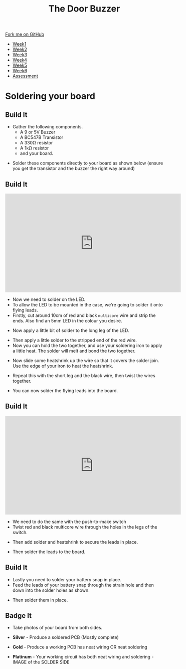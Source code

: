 #+STARTUP:indent
#+HTML_HEAD: <link rel="stylesheet" type="text/css" href="css/styles.css"/>
#+HTML_HEAD_EXTRA: <link href='http://fonts.googleapis.com/css?family=Ubuntu+Mono|Ubuntu' rel='stylesheet' type='text/css'>
#+HTML_HEAD_EXTRA: <script src="http://ajax.googleapis.com/ajax/libs/jquery/1.9.1/jquery.min.js" type="text/javascript"></script>
#+HTML_HEAD_EXTRA: <script src="js/navbar.js" type="text/javascript"></script>
#+OPTIONS: f:nil author:nil num:1 creator:nil timestamp:nil toc:nil html-style:nil

#+TITLE: The Door Buzzer
#+AUTHOR: C. Delport

#+BEGIN_HTML
  <div class="github-fork-ribbon-wrapper left">
    <div class="github-fork-ribbon">
      <a href="https://github.com/stcd11/7-SC-Buzzer">Fork me on GitHub</a>
    </div>
  </div>
<div id="stickyribbon">
    <ul>
      <li><a href="1_Lesson.html">Week1</a></li>
      <li><a href="2_Lesson.html">Week2</a></li>
      <li><a href="3_Lesson.html">Week3</a></li>
      <li><a href="4_Lesson.html">Week4</a></li>
      <li><a href="5_Lesson.html">Week5</a></li>
      <li><a href="6_Lesson.html">Week6</a></li>
      <li><a href="assessment.html">Assessment</a></li>

    </ul>
  </div>
#+END_HTML
* COMMENT Use as a template
:PROPERTIES:
:HTML_CONTAINER_CLASS: activity
:END:
** Learn It
:PROPERTIES:
:HTML_CONTAINER_CLASS: learn
:END:

** Research It
:PROPERTIES:
:HTML_CONTAINER_CLASS: research
:END:

** Design It
:PROPERTIES:
:HTML_CONTAINER_CLASS: design
:END:

** Build It
:PROPERTIES:
:HTML_CONTAINER_CLASS: build
:END:

** Test It
:PROPERTIES:
:HTML_CONTAINER_CLASS: test
:END:

** Run It
:PROPERTIES:
:HTML_CONTAINER_CLASS: run
:END:

** Document It
:PROPERTIES:
:HTML_CONTAINER_CLASS: document
:END:

** Code It
:PROPERTIES:
:HTML_CONTAINER_CLASS: code
:END:

** Program It
:PROPERTIES:
:HTML_CONTAINER_CLASS: program
:END:

** Try It
:PROPERTIES:
:HTML_CONTAINER_CLASS: try
:END:

** Badge It
:PROPERTIES:
:HTML_CONTAINER_CLASS: badge
:END:

** Save It
:PROPERTIES:
:HTML_CONTAINER_CLASS: save
:END:

* Soldering your board
:PROPERTIES:
:HTML_CONTAINER_CLASS: activity
:END:
** Build It
:PROPERTIES:
:HTML_CONTAINER_CLASS: build
:END:
- Gather the following components.
  - A 9 or 5V Buzzer
  - A BC547B Transistor
  - A 330Ω resistor
  - A 1kΩ resistor
  - and your board.
[[file:img/IMG_1463.JPG]]
- Solder these components directly to your board as shown below (ensure you get the transistor and the buzzer the right way around)
[[file:img/IMG_1469.JPG]]
** Build It
:PROPERTIES:
:HTML_CONTAINER_CLASS: build
:END:
#+begin_html
<iframe width="560" height="315" src="https://www.youtube.com/embed/tHXH_kPDDjE" frameborder="0" allow="autoplay; encrypted-media" allowfullscreen></iframe>
#+end_html
- Now we need to solder on the LED.
- To allow the LED to be mounted in the case, we're going to solder it onto flying leads.
- Firstly, cut around 10cm of red and black =multicore= wire and strip the ends. Also find an 5mm LED in the colour you desire.
[[file:img/IMG_1470.JPG]]
- Now apply a little bit of solder to the long leg of the LED.
[[file:img/IMG_1471.JPG]]
- Then apply a little solder to the stripped end of the red wire.
- Now you can hold the two together, and use your soldering iron to apply a little heat. The solder will melt and bond the two together.
[[file:img/IMG_1472.JPG]]
- Now slide some heatshrink up the wire so that it covers the solder join. Use the edge of your iron to heat the heatshrink.
[[file:img/IMG_1473.JPG]]
- Repeat this with the short leg and the black wire, then twist the wires together.
[[file:img/IMG_1474.JPG]]
- You can now solder the flying leads into the board.
** Build It
:PROPERTIES:
:HTML_CONTAINER_CLASS: build
:END:      
#+begin_html
<iframe width="560" height="315" src="https://www.youtube.com/embed/Ujgq1fSPyyk" frameborder="0" allow="autoplay; encrypted-media" allowfullscreen></iframe>
#+end_html
- We need to do the same with the push-to-make switch
- Twist red and black multicore wire through the holes in the legs of the switch.
[[file:img/IMG_1475.JPG]]
- Then add solder and heatshrink to secure the leads in place.
[[file:img/IMG_1476.JPG]]
- Then solder the leads to the board.
** Build It
:PROPERTIES:
:HTML_CONTAINER_CLASS: build
:END:      
- Lastly you need to solder your battery snap in place.
- Feed the leads of your battery snap through the strain hole and then down into the solder holes as shown.
[[file:img/IMG_1478.JPG]]
[[file:img/IMG_1479.JPG]]
- Then solder them in place.
** Badge It
:PROPERTIES:
:HTML_CONTAINER_CLASS: badge
:END:
- Take photos of your board from both sides.

- *Silver* - Produce a soldered PCB (Mostly complete)
- *Gold* - Produce a working PCB has neat wiring OR neat soldering
- *Platinum* - Your working circuit has both neat wiring and soldering - IMAGE of the SOLDER SIDE



